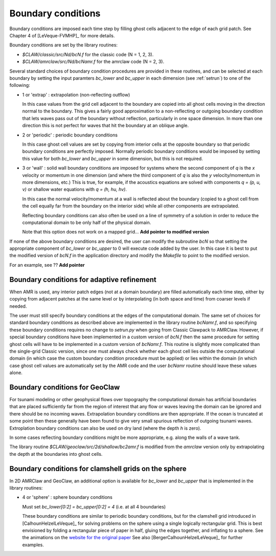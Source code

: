
.. _bc:

===================
Boundary conditions
===================

Boundary conditions are imposed each time step by filling ghost cells
adjacent to the edge of each grid patch.  See Chapter 4 of [LeVeque-FVMHP]_
for more details.

Boundary conditions are set by the library routines:

* `$CLAW/classic/src/Nd/bcN.f` for the classic code (N = 1, 2, 3).
* `$CLAW/amrclaw/src/Nd/bcNamr.f` for the amrclaw code (N = 2, 3).

Several standard choices of boundary condition procedures are provided in
these routines, and can be 
selected at each boundary by setting the input paramters `bc_lower` and
`bc_upper` in each dimension (see :ref:`setrun`) to one of the following:

*   1 or 'extrap'   : extrapolation (non-reflecting outflow)

    In this case values from the grid cell adjacent to the boundary
    are copied into all ghost cells moving in the direction normal to
    the boundary.  This gives a fairly good approximation to a
    non-reflecting or outgoing boundary condition that lets waves pass
    out of the boundary without reflection, particularly in one space
    dimension.  In more than one direction this is not perfect for waves 
    that hit the boundary at an oblique angle.

*   2 or 'periodic' : periodic boundary conditions

    In this case ghost cell values are set by copying from interior
    cells at the opposite boundary so that periodic boundary conditions
    are perfectly imposed.  Normally periodic boundary conditions would
    be imposed by setting this value for both `bc_lower` and `bc_upper`
    in some dimension, but this is not required.

*   3 or 'wall'     : solid wall boundary conditions are imposed 
    for systems where the second component of `q`  is the `x` velocity
    or momentum in one dimension (and where the third component
    of `q` is also the `y` velocity/momentum in more dimensions,
    etc.)  This is true, for example, if the acoustics equations
    are solved with components `q = (p, u, v)` or shallow water
    equations with `q = (h, hu, hv)`.

    In this case the normal velocity/momentum at a wall is
    reflected about the boundary (copied to a ghost cell from
    the cell equally far from the boundary on the interior side)
    while all other components are extrapolated.

    Reflecting boundary conditions can also often be used on a line of
    symmetry of a solution in order to reduce the computational domain 
    to be only half of the physical domain.

    Note that this option does not work on a mapped grid... 
    **Add pointer to modified version**


If none of the above boundary conditions are desired, the user can modify
the subroutine `bcN` so that setting the appropriate component of `bc_lower`
or `bc_upper` to 0 will execute code added by the user.  In this case it is
best to put the modified version of `bcN.f` in the application directory and
modify the `Makefile` to point to the modified version.

For an example, see ??  **Add pointer**



.. _bc_amr:

Boundary conditions for adaptive refinement
-------------------------------------------

When AMR is used, any interior patch edges (not at a domain boundary) are
filled automatically each time step, either by copying from adjacent
patches at the same level or by interpolating (in both space and
time) from coarser levels if needed.

The user must still specify boundary conditions at the edges of the
computational domain.  The same set of choices for standard boundary
conditions as described above are implemented in the library routine
`bcNamr.f`, and so specifying these boundary conditions requires no change
to `setrun.py` when going from Classic Clawpack to AMRClaw.  However, if
special boundary conditions have been implemented in a custom version of
`bcN.f` then the same procedure for setting ghost cells will have to be
implemented in a custom version of `bcNamr.f`.  This routine is slightly
more complicated than the single-grid Classic version, since one must always
check whether each ghost cell lies outside the computational domain (in
which case the custom boundary condition procedure must be applied) or lies
within the domain (in which case ghost cell values are automatically set by
the AMR code and the user   `bcNamr` routine should leave these values
alone.


.. _bc_geoclaw:

Boundary conditions for GeoClaw
--------------------------------

For tsunami modeling or other geophysical flows over topography the
computational domain has artificial boundaries that are placed sufficiently
far from the region of interest that any flow or waves leaving the domain
can be ignored and there should be no incoming waves.  Extrapolation
boundary conditions are then appropriate.  If the ocean is truncated at some
point then these generally have been found to give very small spurious
reflection of outgoing tsunami waves.  Extroplation boundary conditions can
also be used on dry land (where the depth `h` is zero).  

In some cases reflecting boundary conditions might be more appropriate,
e.g. along the walls of a wave tank.  

The library routine `$CLAW/geoclaw/src/2d/shallow/bc2amr.f` is modified from
the  `amrclaw` version only by extrapolating the depth at the boundaries
into ghost cells.

.. _bc_sphere:

Boundary conditions for clamshell grids on the sphere
------------------------------------------------------

In 2D AMRClaw and  GeoClaw, an additional option is available for `bc_lower`
and `bc_upper` that is implemented in the library routines:

*   4 or 'sphere'   : sphere boundary conditions

    Must set `bc_lower[0:2] = bc_upper[0:2] = 4` (i.e. at all 4 boundaries)

    These boundary conditions are similar to periodic boundary conditions,
    but for the clamshell grid introduced in [CalhounHelzelLeVeque]_
    for solving problems on the sphere using a single logically rectangular
    grid.  This is best envisioned by folding a rectangular piece of paper
    in half, gluing the edges together, and inflating to a sphere.  See the
    animations on the `website for the original paper <?>`_
    See also [BergerCalhounHelzelLeVeque]_ for further examples.
    

